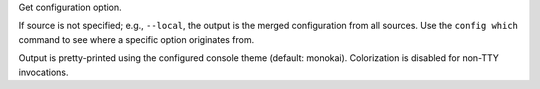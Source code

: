 Get configuration option.

If source is not specified; e.g., ``--local``, the output is the merged configuration
from all sources. Use the ``config which`` command to see where a specific
option originates from.

Output is pretty-printed using the configured console theme (default: monokai).
Colorization is disabled for non-TTY invocations.
